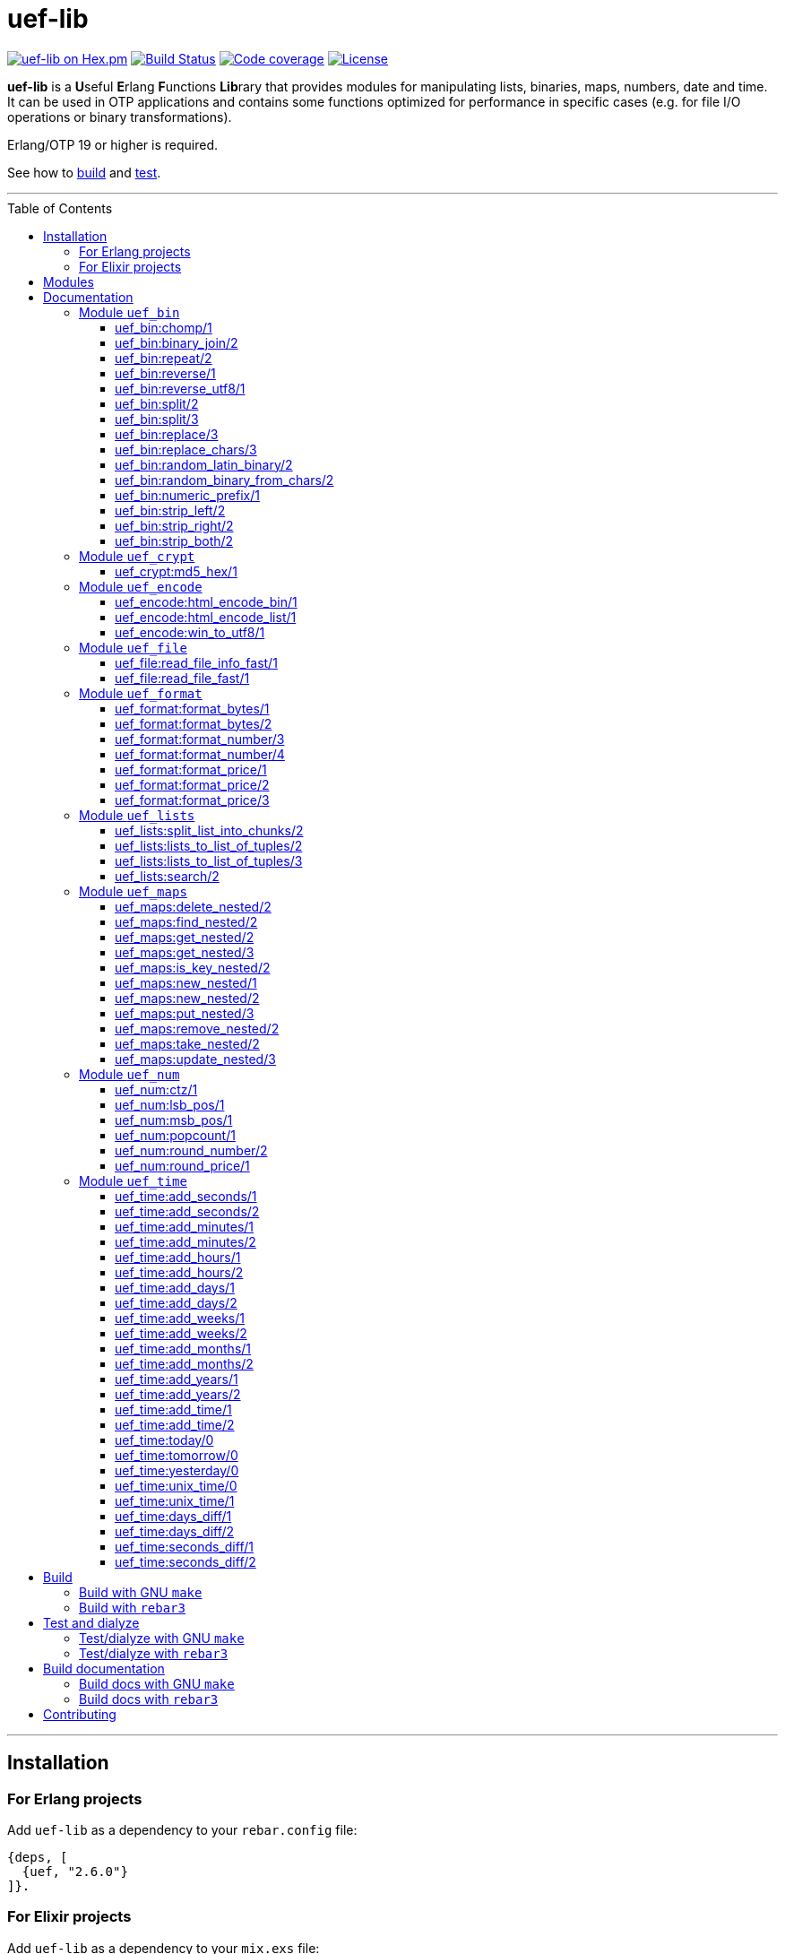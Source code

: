 = uef-lib
:toc: macro
:toclevels: 4

image:https://img.shields.io/hexpm/v/uef.svg?color=yellow["uef-lib on Hex.pm", link="https://hex.pm/packages/uef"]
image:https://github.com/DOBRO/uef-lib/actions/workflows/main.yml/badge.svg?branch=master["Build Status", link="https://github.com/DOBRO/uef-lib/actions/workflows/main.yml?query=branch%3Amaster"]
image:https://codecov.io/gh/DOBRO/uef-lib/branch/master/graph/badge.svg["Code coverage", link="https://app.codecov.io/gh/DOBRO/uef-lib"]
image:https://img.shields.io/badge/license-Apache%202.0-blue.svg["License", link="LICENSE"]


*uef-lib* is a **U**seful **E**rlang **F**unctions **Lib**rary that provides modules for manipulating lists, binaries, maps, numbers, date and time.
It can be used in OTP applications and contains some functions optimized for performance in specific cases (e.g. for file I/O operations or binary transformations).

Erlang/OTP 19 or higher is required.

See how to link:#build[build] and link:#test-and-dialyze[test].

'''

toc::[]

'''

== Installation

=== For Erlang projects

Add `uef-lib` as a dependency to your `rebar.config` file:

[source,erlang]
----
{deps, [
  {uef, "2.6.0"}
]}.
----

=== For Elixir projects

Add `uef-lib` as a dependency to your `mix.exs` file:

[source,elixir]
----
defp deps do
  [
    {:uef, "~> 2.6.0"}
  ]
end
----

== Modules

* *link:#module-uef_bin[uef_bin]* - for binaries.
* *link:#module-uef_crypt[uef_crypt]* - some crypto functions.
* *link:#module-uef_encode[uef_encode]* - working with encodings.
* *link:#module-uef_file[uef_file]* - working with files.
* *link:#module-uef_format[uef_format]* - formatting numbers.
* *link:#module-uef_lists[uef_lists]* - lists transformations.
* *link:#module-uef_maps[uef_maps]* - functions for maps processing.
* *link:#module-uef_num[uef_num]* - helpful functions for numbers.
* *link:#module-uef_time[uef_time]* - datetime functions.

== Documentation

=== Module `uef_bin`

'''

==== uef_bin:chomp/1

[source,erlang]
----
uef_bin:chomp(Binary1 :: binary()) -> Binary2 :: binary().
----

Removes all trailing `\n` and `\r` characters from `Binary1`.

*Examples:*

[source,erlang]
----
> uef_bin:chomp(<<"string\r\n">>).
<<"string">>

> uef_bin:chomp(<<"string\r\n\r\n">>).
<<"string">>

> uef_bin:chomp(<<"string\n\n\n\n">>).
<<"string">>

> uef_bin:chomp(<<"string\r\r\r\r">>).
<<"string">>
----

'''

==== uef_bin:binary_join/2

[source,erlang]
----
uef_bin:binary_join(ListOfBinaries, Separator) -> Binary.
----

Joins a list of binaries with separator into a single binary. Returns binary.

*Example:*

[source,erlang]
----
> uef_bin:binary_join([<<"www">>, <<"example">>, <<"com">>], <<".">>).
<<"www.example.com">>
----

'''

==== uef_bin:repeat/2

[source,erlang]
----
uef_bin:repeat(Binary1, N) -> Binary2.
----

Returns binary `Binary2` consisting of `Binary1` repeated `N` times.

*Examples:*

[source,erlang]
----
> uef_bin:repeat(<<"a">>, 10).
<<"aaaaaaaaaa">>

> uef_bin:repeat(<<"0">>, 3).
<<"000">>

> uef_bin:repeat(<<0>>, 3).
<<0,0,0>>

> uef_bin:repeat(<<1,1>>, 3).
<<1,1,1,1,1,1>>

> uef_bin:repeat(<<"abc">>, 3).
<<"abcabcabc">>
----

'''

==== uef_bin:reverse/1

[source,erlang]
----
uef_bin:reverse(Binary1) -> Binary2.
----

Returns a binary in reverse *byte* order.

**Note:** this function is **not** intended to work with UTF-8 binary strings. To get a binary in reverse *character* order, use link:#uef_binreverse_utf81[uef_bin:reverse_utf8/1] instead.

*Examples:*

[source,erlang]
----
> uef_bin:reverse(<<"ABCDEFGH">>).
<<"HGFEDCBA">>

> uef_bin:reverse(<<1,2,3,4,5>>).
<<5,4,3,2,1>>

> uef_bin:reverse(<<>>).
<<>>
----

'''

==== uef_bin:reverse_utf8/1

[source,erlang]
----
uef_bin:reverse_utf8(UTF8_Binary1) -> UTF8_Binary2.
----

Returns a binary in reverse character order. Intended to work with UTF-8 binary strings.

*Examples:*

[source,erlang]
----
> uef_bin:reverse_utf8(<<"ABCDEFGH">>).
<<"HGFEDCBA">>

> uef_bin:reverse_utf8(<<1,2,3,4,5>>).
<<5,4,3,2,1>>

> uef_bin:reverse_utf8(<<"die Straße"/utf8>>).
<<"eßartS eid"/utf8>>

> uef_bin:reverse_utf8(<<"АБВГДЕЁЖ"/utf8>>) =:= <<"ЖЁЕДГВБА"/utf8>>.
true

> uef_bin:reverse_utf8(<<1, 2, 3, "АБВГДЕЁЖ"/utf8, 4, 5, 6, 7>>) =:= <<7, 6, 5, 4, "ЖЁЕДГВБА"/utf8, 3, 2, 1>>.
true

> uef_bin:reverse_utf8(<<"這條街"/utf8>>) =:= <<"街條這"/utf8>>.
true

> uef_bin:reverse_utf8(<<"こんにちは"/utf8>>) =:= <<"はちにんこ"/utf8>>.
true
----

'''

==== uef_bin:split/2

[source,erlang]
----
uef_bin:split(Binary, Splitter) -> ListOfBinaries.
----

Splits binary `Binary` with splitter `Splitter` into a list of binaries. Works as http://erlang.org/doc/man/binary.html#split-2[binary:split/2] but is more performant in simple cases.

*Examples:*

[source,erlang]
----
> uef_bin:split(<<".www.example.com.">>, <<".">>).
[<<>>,<<"www">>,<<"example">>,<<"com">>,<<>>]

> uef_bin:split(<<"www.example.com">>, <<".">>).
[<<"www">>,<<"example">>,<<"com">>]

> uef_bin:split(<<"www.example.com">>, <<"A">>).
[<<"www.example.com">>]
----

'''

==== uef_bin:split/3

[source,erlang]
----
uef_bin:split(Binary, Splitter, 'trim_all') -> ListOfBinaries.
----

Splits binary `Binary` with splitter `Splitter` into a list of binaries. Works as `uef_bin:split/2` but removes all epmty (`<<>>`) chunks. It can be used in simple cases instead of http://erlang.org/doc/man/binary.html#split-3[binary:split/3] for the reason that it's more performant.

*Example:*

[source,erlang]
----
> uef_bin:split(<<"..www.example.com.">>, <<".">>, trim_all).
[<<"www">>,<<"example">>,<<"com">>]
----

'''

==== uef_bin:replace/3

[source,erlang]
----
uef_bin:replace(Binary1, Chars, OtherChars) -> Binary2.
----

Replaces chars `Chars` with other chars `OtherChars` in binary `Binary1` and returns another binary `Binary2`. Works as http://erlang.org/doc/man/binary.html#replace-3[binary:replace/3] but more permormant and can be used in simple cases.

*Examples:*

[source,erlang]
----
> uef_bin:replace(<<"abcdefgbc">>, <<"bc">>, <<"ZZ">>).
<<"aZZdefgZZ">>

> uef_bin:replace(<<"abcdefgbc">>, <<"d">>, <<"ZZ">>).
<<"abcZZefgbc">>
----

'''

==== uef_bin:replace_chars/3

[source,erlang]
----
uef_bin:replace_chars(Binary1, ListOfCharsToReplace, OtherChars) -> Binary2.
----

Replaces chars inluded in list `ListOfCharsToReplace` with other chars `OtherChars` in binary `Binary1` and returns another binary `Binary2`.

*Examples:*

[source,erlang]
----
uef_bin:replace_chars(<<"..www.example.com.">>, [<<".">>], <<>>).
<<"wwwexamplecom">>

uef_bin:replace_chars(<<"..www.example.com.">>, [<<".">>, <<"w">>], <<>>).
<<"examplecom">>
----

'''

==== uef_bin:random_latin_binary/2

[source,erlang]
----
uef_bin:random_latin_binary(Length, CaseFlag) -> RandomLatinBinary.
----

Returns a random binary of size `Length` consisting of latins `[a-zA-Z]` and digits `[0-9]`. The second argument `CaseFlag` corresponds to a letter case, an atom `'lower'`, `'upper'` or `'any'`.

*Examples:*

[source,erlang]
----
> uef_bin:random_latin_binary(10, lower).
<<"n0ui89sfsb">>

> uef_bin:random_latin_binary(10, upper).
<<"S11Y3DHEJI">>

> uef_bin:random_latin_binary(10, any).
<<"mTa9Lj7KUN">>
----

'''

==== uef_bin:random_binary_from_chars/2

[source,erlang]
----
uef_bin:random_binary_from_chars(Length, Chars) -> RandomCharsBinary.
----

Generates and returns a binary of size `Length` which consists of the given characters `Chars`.

*Example:*

[source,erlang]
----
> uef_bin:random_binary_from_chars(16, <<"ErlangForever">>).
<<"eFveerorreravgng">>
----

'''

==== uef_bin:numeric_prefix/1

[source,erlang]
----
uef_bin:numeric_prefix(Binary) -> DigitsOnlyOrEmptyBinary.
----

Returns new binary `DigitsOnlyBinary` which consists of digits [0-9] wich are at the beginning in the given binary `Binary`. If `Binary` does not begin with digit, this function returns empty binary (`<<>>`).

*Examples:*

[source,erlang]
----
> uef_bin:numeric_prefix(<<"3456sld1knskjd">>).
<<"3456">>

> uef_bin:numeric_prefix(<<"ddd3456sld1knskjd">>).
<<>>
----

'''

==== uef_bin:strip_left/2

[source,erlang]
----
uef_bin:strip_left(Binary1, Chars) -> Binary2.
----

**Types:**
[source,erlang]
----
Binary1 :: binary().
Chars :: binary() | integer().
Binary2 :: binary().
----

Removes leading `Chars` from `Binary1` and returns `Binary2`.

*Examples:*

[source,erlang]
----
> uef_bin:strip_left(<<"www.example.com">>, <<"w">>).
<<".example.com">>

> uef_bin:strip_left(<<"www.example.com">>, <<"ww">>).
<<"w.example.com">>

> uef_bin:strip_left(<<11, 11, 11, 12, 13, 14>>, 11).
<<12,13,14>>

> uef_bin:strip_left(<<"ААААБВГДЕЁЖ"/utf8>>, <<"А"/utf8>>) =:= <<"БВГДЕЁЖ"/utf8>>.
true

> uef_bin:strip_left(<<"這這這這條街"/utf8>>, <<"這"/utf8>>) =:= <<"條街"/utf8>>.
true
----

'''

==== uef_bin:strip_right/2

[source,erlang]
----
uef_bin:strip_right(Binary1, Chars) -> Binary2.
----

**Types:**
[source,erlang]
----
Binary1 :: binary().
Chars :: binary() | integer().
Binary2 :: binary().
----

Removes trailing `Chars` from `Binary1` and returns `Binary2`.

*Examples:*

[source,erlang]
----
> uef_bin:strip_right(<<"example.comwww">>, <<"w">>).
<<"example.com">>

> uef_bin:strip_right(<<"example.comwww">>, <<"ww">>).
<<"example.comw">>

> uef_bin:strip_right(<<1, 2, 3, 4, 5, 5, 5>>, 5).
<<1,2,3,4>>

> uef_bin:strip_right(<<"АБВГДЕЁЖЖЖЖ"/utf8>>, <<"Ж"/utf8>>) =:= <<"АБВГДЕЁ"/utf8>>.
true

> uef_bin:strip_right(<<"這條街街街街"/utf8>>, <<"街"/utf8>>) =:= <<"這條"/utf8>>.
true
----

'''

==== uef_bin:strip_both/2

[source,erlang]
----
uef_bin:strip_both(Binary1, Chars) -> Binary2.
----

**Types:**
[source,erlang]
----
Binary1 :: binary().
Chars :: binary() | integer().
Binary2 :: binary().
----

Removes leading and trailing `Chars` from `Binary1` and returns `Binary2`.

*Examples:*

[source,erlang]
----
> uef_bin:strip_both(<<"www.example.www">>, <<"w">>).
<<".example.">>

> uef_bin:strip_both(<<"com.example.com">>, <<"com">>).
<<".example.">>

> uef_bin:strip_both(<<5,5,5, 1,2,3,4, 5,5,5>>, 5).
<<1,2,3,4>>

> uef_bin:strip_both(<<"ЖЖЖЖАБВГДЕЁЖЖЖЖ"/utf8>>, <<"Ж"/utf8>>) =:= <<"АБВГДЕЁ"/utf8>>.
true

> uef_bin:strip_both(<<"街街街街這條街街街街"/utf8>>, <<"街"/utf8>>) =:= <<"這條"/utf8>>.
true
----

'''

=== Module `uef_crypt`

'''

==== uef_crypt:md5_hex/1

[source,erlang]
----
uef_crypt:md5_hex(IoData) -> Binary.
----

Returns binary `Binary` in hexadecimal form of md5 hash of the argument `IoData`.

*Examples:*

[source,erlang]
----
> uef_crypt:md5_hex("abcd").
<<"e2fc714c4727ee9395f324cd2e7f331f">>

> uef_crypt:md5_hex(<<"привет"/utf8>>).
<<"608333adc72f545078ede3aad71bfe74">>

> uef_crypt:md5_hex(["how", ["is", ["it"]], "going", $?]).
<<"eb89df06495cef83e3ec185aefe81d0e">>
----

'''

=== Module `uef_encode`

'''

==== uef_encode:html_encode_bin/1

[source,erlang]
----
uef_encode:html_encode_bin(Html) -> EncodedBinary.
----

Takes argument `Html`, replaces some unsafe symbols with their appropriate HTML entities and returns binary.

*Examples:*

[source,erlang]
----
> uef_encode:html_encode_bin("<>&©\n™").
<<"&lt;&gt;&amp;&copy;<br/>&trade;">>

> uef_encode:html_encode_bin("♦±Σ").
<<"&#9830;&plusmn;&Sigma;">>
----

'''

==== uef_encode:html_encode_list/1

[source,erlang]
----
uef_encode:html_encode_list(Html) -> EncodedList.
----

Takes argument Html, replaces some unsafe symbols with their appropriate HTML entities and returns list of binaries.

*Examples:*

[source,erlang]
----
> uef_encode:html_encode_list("<>&©\n™").
[<<"&lt;">>,<<"&gt;">>,<<"&amp;">>,<<"&copy;">>,<<"<br/>">>,<<"&trade;">>]

> uef_encode:html_encode_list("♦±Σ").
[<<"&#9830;">>,<<"&plusmn;">>,<<"&Sigma;">>]
----

'''

==== uef_encode:win_to_utf8/1

[source,erlang]
----
uef_encode:win_to_utf8(Binary1251) -> BinaryUtf8.
----

Converts *cp1251* binary to *utf-8* binary.

*Example:*

[source,erlang]
----
file_1251_to_utf8() ->
    File1251 = "1251.txt",
    FileUtf8 = "utf8.txt",
    {ok, Bin1251} = file:read_file(File1251),
    BinUtf8 = uef_encode:win_to_utf8(Bin1251), %converting
    file:write_file(FileUtf8, BinUtf8).
----

'''

=== Module `uef_file`

---

==== uef_file:read_file_info_fast/1

[source,erlang]
----
uef_file:read_file_info_fast(Filename) -> {ok, FileInfo} | {error, Reason}.
----

Retrieves information about **local** file. Returns `{ok, FileInfo}` if successful, otherwise `{error, Reason}`. Works as http://erlang.org/doc/man/file.html#read_file_info-2[file:read_file_info/2] but optimized for **local** files. This is a wrapper of:

`file:read_file_info(Filename, [raw, {time, posix}])`.

'''

==== uef_file:read_file_fast/1

[source,erlang]
----
uef_file:read_file_fast(Filename) -> {ok, BinaryData} | {error, Reason}.
----

Reads contents of **local** file `Filename` and returns `{ok, BinaryData}`, where `BinaryData` is a binary data object that contains the contents of `Filename`, or `{error, Reason}` if an error occurs. This function is optimized for reading contents of **local** files, as no Erlang process is used. It calls http://erlang.org/doc/man/file.html#open-2[file:open/2] with options `[read, raw, binary]`.

'''

=== Module `uef_format`

'''

==== uef_format:format_bytes/1

[source,erlang]
----
uef_format:format_bytes(Bytes) -> FormattedBytes.
----

The same as `uef_format:format_bytes(Bytes, #{})`. See link:#uef_formatformat_bytes2[uef_format:format_bytes/2] docs.

*Examples:*

[source,erlang]
----
> uef_format:format_bytes(1024).
<<"1KB">>

> uef_format:format_bytes(1000).
<<"0KB">>

> uef_format:format_bytes(1048576).
<<"1MB">>

> uef_format:format_bytes(10485760).
<<"10MB">>
----

'''

==== uef_format:format_bytes/2

[source,erlang]
----
uef_format:format_bytes(Bytes, Options) -> FormattedBytes.
----

**Types:**

[source,erlang]
----
Bytes :: integer().

Options :: #{
    units => Units,
    base => Base,
    to_type => ToType,
    sep => Separator
}.

Units :: auto | MultiUnits.
MultiUnits :: 'KB' | 'MB' | 'GB' | 'TB' | 'PB' | 'EB' | 'ZB' | 'YB'.
Base :: 2 | 10.
ToType :: bin | int.
Separator :: binary().

FormattedBytes :: binary() | integer() | {integer(), MultiUnits}.
----

Default `Options`:

[source,erlang]
----
#{ units => auto, base => 2, to_type => bin, sep => <<>> }.
----

Converts bytes `Bytes` to https://en.wikipedia.org/wiki/Megabyte[multiples of bytes]. The datatype of the return value depends on `ToType` and `Units`:

* if `ToType` is `bin`, it returns `binary()`;
* if `ToType` is `int`, it returns `integer()`;
* if `ToType` is `int` and `Units` is `auto`, tuple `{integer(), MultiUnits}` is returned.

The value of `Base` affects the conversion of `Bytes` to multiples:

* `Base = 2` means that `1KB = 1024 bytes`, `1MB = 1048576 bytes`, ...;
* `Base = 10` means that `1KB = 1000 bytes`, `1MB = 1000000 bytes`, ...

If the value of `Units` is `auto`, bytes are converted to the most reasonable multiples of bytes.

`Separator` is a separator between _integer value_ and `Units`. This option affects the result when `ToType` is `bin`.

*Examples:*

[source,erlang]
----
> uef_format:format_bytes(1000000, #{units => auto, base => 2}).
<<"976KB">>

> uef_format:format_bytes(1048576, #{units => auto, base => 2}).
<<"1MB">>

> uef_format:format_bytes(1048576, #{units => 'KB', base => 2}).
<<"1024KB">>

> uef_format:format_bytes(1048576, #{units => 'KB', base => 10}).
<<"1048KB">>

> uef_format:format_bytes(1048576, #{units => auto, base => 2, to_type => int}).
{1,'MB'}

> uef_format:format_bytes(1048576, #{units => 'KB', base => 2, to_type => int}).
1024

> uef_format:format_bytes(1048576, #{units => 'KB', to_type => bin, sep => <<" ">>}).
<<"1024 KB">>

> uef_format:format_bytes(1048576, #{units => 'KB', to_type => bin, sep => <<"|">>}).
<<"1024|KB">>
----

'''

==== uef_format:format_number/3

[source,erlang]
----
uef_format:format_number(Number, Precision, Decimals) -> FormattedNumber.
----

The same as `uef_format:format_number/4` with `#{}` as the forth argument. See link:#uef_formatformat_number4[uef_format:format_number/4] docs.

*Examples:*

[source,erlang]
----
> uef_format:format_number(199.4567, 2, 3).
<<"199.460">>

>uef_format:format_number(199.4567, 1, 3).
<<"199.500">>

> uef_format:format_number(199.4567, 0, 4).
<<"199.0000">>

> uef_format:format_number(199.4567, -1, 2).
<<"200.00">>
----

'''

==== uef_format:format_number/4

[source,erlang]
----
uef_format:format_number(Number, Precision, Decimals, Options) -> FormattedNumber.
----

Formats `Number` by adding thousands separator between each set of 3 digits to the left of the decimal point, substituting `Decimals` for the decimal point, and rounding to the specified `Precision`. Returns a **binary** value.

**Types:**

[source,erlang]
----
Number :: number().
Precision :: integer().
Decimals :: non_neg_integer().
FormattedNumber :: binary().
----

`Options` is a map:

[source,erlang]
----
#{
    thousands_sep => binary() | string(), % Thousands separator
    decimal_point => binary() | string(), % Decimal point
    cur_symbol => binary() | string(), %% Currency symbol
    cur_pos => 'left' | 'right', % Currency position against price (left or right)
    cur_sep => binary() | string() % Separator between currency and price
}
----

**Note:** to get maximum performance use **binary** values for options `thousands_sep`, `decimal_point`, `cur_symbol` and `cur_sep` instead of strings.

*Examples:*

[source,erlang]
----
> uef_format:format_number(1234567890.4567, 2, 2, #{}).
<<"1234567890.46">>

> uef_format:format_number(1234567890.4567, 2, 2, #{thousands_sep => ",", cur_symbol => "$"}).
<<"$1,234,567,890.46">>

> uef_format:format_number(1234567890.4567, 2, 2, #{
    thousands_sep => ",",
    cur_symbol => "USD",
    cur_sep => " ", % whitespace
    cur_pos => right}).
<<"1,234,567,890.46 USD">>

> uef_format:format_number(1234567890.4567, 2, 4, #{
    thousands_sep => ",",
    decimal_point => "==",
    cur_symbol => "USD",
    cur_sep => " ",
    cur_pos => left}).
<<"USD 1,234,567,890==4600">>

> uef_format:format_number(1234567890.4567, 2, 4, #{
    thousands_sep => <<",">>, % binary()
    decimal_point => <<".">>, % binary()
    cur_symbol => <<"USD">>, % binary()
    cur_sep => <<" ">>, % binary()
    cur_pos => left}).
<<"USD 1,234,567,890.4600">>
----

'''

==== uef_format:format_price/1

[source,erlang]
----
uef_format:format_price(Number) -> FormattedPrice.
----

Formats `Number` in price-like style. Returns a binary containing `FormattedPrice` formatted with a precision of `2` and decimal digits of `2`.

The same as `uef_format:format_price/2` with a precision of `2` as the second argument. See link:#uef_formatformat_price2[uef_format:format_price/2] docs.

*Examples:*

[source,erlang]
----
> uef_format:format_price(199).
<<"199.00">>

> uef_format:format_price(199.9876).
<<"199.99">>
----

'''

==== uef_format:format_price/2

[source,erlang]
----
uef_format:format_price(Number, Precision) -> FormattedPrice.
----

Formats `Number` in price-like style. Returns a binary containing `FormattedPrice` formatted with a specified precision as the second argument and decimal digits of `2`.

The same as `uef_format:format_price/3` with `#{}` as the third argument. See link:#uef_formatformat_price3[uef_format:format_price/3] docs.

*Example:*

[source,erlang]
----
> uef_format:format_price(1999.9876, 4).
<<"1999.99">>
----

'''

==== uef_format:format_price/3

[source,erlang]
----
uef_format:format_price(Number, Precision, CurrencySymbol_OR_Options) -> FormattedPrice.
----

Formats `Number` in price-like style. Returns a binary containing `FormattedPrice` formatted with a specified precision as the second argument, decimal digits of `2`, and with currency symbol (or options) as the third argument.

If `CurrencySymbol_OR_Options` is a `map` the functions works as link:#uef_formatformat_number4[uef_format:format_number/4] with decimal digits of `2` as the third argument and with options as the forth one.

If `CurrencySymbol_OR_Options` is a `binary` or a `string`, the corresponding currency symbol is added to the left.

*Examples:*

[source,erlang]
----
> uef_format:format_price(1000.8767, 4, #{}).
<<"1000.88">>


> uef_format:format_price(1000.8767, 4, #{
    thousands_sep => ",",
    cur_symbol => "USD",
    cur_sep => " ",
    cur_pos => right}).
<<"1,000.88 USD">>


> uef_format:format_price(1000.8767, 4, #{
    thousands_sep => ",",
    cur_symbol => <<"руб."/utf8>>,
    cur_sep => " ",
    cur_pos => right}).
<<49,44,48,48,48,46,56,56,32,209,128,209,131,208,177,46>> % <<"1,000.88 руб."/utf8>>.


> uef_format:format_price(1000.8767, 4, "$").
<<"$1000.88">>


> uef_format:format_price(99.999, 2, "$").
<<"$100.00">>


> uef_format:format_price(99.99, 2, "$").
<<"$99.99">>


> uef_format:format_price(99.99, 2, <<"€"/utf8>>).
<<226,130,172,57,57,46,57,57>> % <<"€99.99"/utf8>>

----

'''

=== Module `uef_lists`

'''

==== uef_lists:split_list_into_chunks/2

[source,erlang]
----
uef_lists:split_list_into_chunks(List, MaxLen) -> [List1, List2, ..., ListN].
----

Splits `List` into list of lists `[List1, List2, ..., ListN]` where `List1, List2, ..., ListN` are lists with maximum `MaxLen` elements.

*Examples:*

[source,erlang]
----
> uef_lists:split_list_into_chunks([1,2,3,4,5,6,7,8], 1).
[[1],[2],[3],[4],[5],[6],[7],[8]]

> uef_lists:split_list_into_chunks([1,2,3,4,5,6,7,8], 2).
[[1,2],[3,4],[5,6],[7,8]]

> uef_lists:split_list_into_chunks([1,2,3,4,5,6,7,8], 3).
[[1,2,3],[4,5,6],[7,8]]

> uef_lists:split_list_into_chunks([1,2,3,4,5,6,7,8], 4).
[[1,2,3,4],[5,6,7,8]]

> uef_lists:split_list_into_chunks([1,2,3,4,5,6,7,8], 8).
[[1,2,3,4,5,6,7,8]]

> uef_lists:split_list_into_chunks([1,2,3,4,5,6,7,8], 9).
[[1,2,3,4,5,6,7,8]]

> uef_lists:split_list_into_chunks([1,2,3,4,5,6,7,8], 99).
[[1,2,3,4,5,6,7,8]]
----

'''

==== uef_lists:lists_to_list_of_tuples/2

[source,erlang]
----
uef_lists:lists_to_list_of_tuples(List1, List2) -> List3.
----

Transforms two lists into one list of two-tuples, where the first element of each tuple is taken from the first list and the second element is taken from the second list one by one.

*Examples:*

[source,erlang]
----
> uef_lists:lists_to_list_of_tuples([a,b,c], [1,2]).
[{a,1},{a,2},{b,1},{b,2},{c,1},{c,2}]

> uef_lists:lists_to_list_of_tuples([a,b,c], [1,2,3]).
[{a,1},{a,2},{a,3},{b,1},{b,2},{b,3},{c,1},{c,2},{c,3}]
----

'''

==== uef_lists:lists_to_list_of_tuples/3

[source,erlang]
----
uef_lists:lists_to_list_of_tuples(List1, List2, List3) -> List4.
----

Transforms three lists into one list of three-tuples, where the first element of each tuple is taken from the first list, the second element is taken from the second list one by one, and the third element is taken from the third list one by one.

*Examples:*

[source,erlang]
----
> uef_lists:lists_to_list_of_tuples([a1,b1], [a2,b2], [a3,b3]).
[{a1,a2,a3},
 {a1,a2,b3},
 {a1,b2,a3},
 {a1,b2,b3},
 {b1,a2,a3},
 {b1,a2,b3},
 {b1,b2,a3},
 {b1,b2,b3}]

> uef_lists:lists_to_list_of_tuples([a1,b1], [a2,b2,c2], [a3,b3]).
[{a1,a2,a3},
 {a1,a2,b3},
 {a1,b2,a3},
 {a1,b2,b3},
 {a1,c2,a3},
 {a1,c2,b3},
 {b1,a2,a3},
 {b1,a2,b3},
 {b1,b2,a3},
 {b1,b2,b3},
 {b1,c2,a3},
 {b1,c2,b3}]
----

'''

==== uef_lists:search/2

[source,erlang]
----
uef_lists:search(Pred, List) -> {value, Value} | false.
----

If there is a `Value` in `List` such that `Pred(Value)` returns `true`, returns `{value, Value}` for the first such `Value`, otherwise returns `false`.

**Note:** Since OTP **21.0** use BIF `lists:search/2` instead.

'''

=== Module `uef_maps`

'''

==== uef_maps:delete_nested/2

[source,erlang]
----
uef_maps:delete_nested(Keys, Map1) -> {ok, Map2} | {error, {badkey, SomeKey}} | {error, empty_keys}.
----

Say, `Keys` is a list of elements `Key1, Key2, ..., KeyN` and `Map1` has internal structure `#{Key1 => #{Key2 => #{... => #{KeyN => ValueN}}}}`. The function removes key `KeyN`, if it exists, and its associated value from the corresponding internal map and updates the entire structure of map `Map1` getting new map `Map2`. There are three possible return values:

* tuple `{ok, Map2}` if `KeyN` was removed;

* tuple `{error, {badkey, SomeKey}}` if `SomeKey` does not exist in the structure of map `Map1`, where `SomeKey` is one of the elements of list `Keys`;

* tuple `{error, empty_keys}` if `Keys` is empty list.

The call fails with a `{badmap,Map1}` exception if `Map1` is not a map, or with a `{badlist,Keys}` exception if `Keys` is not a list.

See also: link:#uef_mapsremove_nested2[uef_maps:remove_nested/2], link:#uef_mapstake_nested2[uef_maps:take_nested/2].

*Examples:*

[source,erlang]
----
> Map1 = #{1 => #{2 => #{3 => val3, 33 => val33}}}.
#{1 => #{2 => #{3 => val3,33 => val33}}}

> uef_maps:delete_nested([], Map1).
{error,empty_keys}

> uef_maps:delete_nested([1], Map1).
{ok,#{}}

> uef_maps:delete_nested([1,2], Map1).
{ok,#{1 => #{}}}

> uef_maps:delete_nested([1,2,3], Map1).
{ok,#{1 => #{2 => #{33 => val33}}}}

> uef_maps:delete_nested([-1], Map1).
{error,{badkey,-1}}

> uef_maps:delete_nested([1,-2], Map1).
{error,{badkey,-2}}

> uef_maps:delete_nested([1,2,-3], Map1).
{error,{badkey,-3}}

> uef_maps:delete_nested([1,2,3,4], Map1).
{error,{badkey,4}}

> uef_maps:delete_nested([1,2,3,4,5], Map1).
{error,{badkey,4}} % 4, not 5!
----

'''

==== uef_maps:find_nested/2

[source,erlang]
----
uef_maps:find_nested(Keys, Map) -> {ok, Value} | error.
----

Traverses nested map `Map` (*map of maps*) deep through the keys that are elements of list `Keys`. Returns tuple `{ok, Value}`, where `Value` is the value associated with the last element of list `Keys`, or `error` if no value is found.

The call fails with a `{badmap,Map}` exception if `Map` is not a map, or with a `{badlist,Keys}` exception if `Keys` is not a list.

*Examples:*

[source,erlang]
----
> Value = abc, M3 = #{key4 => Value}, M2 = #{key3 => M3}, M1 = #{key2 => M2}, M0 = #{key1 => M1}.
#{key1 => #{key2 => #{key3 => #{key4 => abc}}}} % M0

> uef_maps:find_nested([key1], M0).
{ok,#{key2 => #{key3 => #{key4 => abc}}}} % {ok, M1}

> uef_maps:find_nested([key1,key2], M0).
{ok,#{key3 => #{key4 => abc}}} % {ok, M2}

> uef_maps:find_nested([key1,key2,key3], M0).
{ok,#{key4 => abc}} % {ok, M3}

> uef_maps:find_nested([key1,key2,key3,key4], M0).
{ok,abc} % {ok, Value}

> uef_maps:find_nested([-1], M0).
error

> uef_maps:find_nested([key1,key2,-3,key4], M0).
error

> uef_maps:find_nested([key1,key2,key3,-4], M0).
error

> uef_maps:find_nested([key1,key2,key3,key4,key5], M0).
** exception error: {badmap,abc}
----

'''

==== uef_maps:get_nested/2

[source,erlang]
----
uef_maps:get_nested(Keys, Map) -> Value.
----

Traverses nested map `Map` (*map of maps*) deep through the keys that are elements of list `Keys`. Returns value `Value` associated with the last element of list `Keys`.

The call fails with a `{badmap,Map}` exception if `Map` is not a map, or with a `{badkeys,Keys}` exception if no value is found, or with a `{badlist,Keys}` exception if `Keys` is not a list.

*Examples:*

[source,erlang]
----
> Value = abc, M3 = #{key4 => Value}, M2 = #{key3 => M3}, M1 = #{key2 => M2}, M0 = #{key1 => M1}.
#{key1 => #{key2 => #{key3 => #{key4 => abc}}}} % M0

> uef_maps:get_nested([key1], M0).
#{key2 => #{key3 => #{key4 => abc}}} % M1

> uef_maps:get_nested([key1,key2], M0).
#{key3 => #{key4 => abc}} % M2

> uef_maps:get_nested([key1,key2,key3], M0).
#{key4 => abc} % M3

> uef_maps:get_nested([key1,key2,key3,key4], M0).
abc % Value

----

'''

==== uef_maps:get_nested/3

[source,erlang]
----
uef_maps:get_nested(Keys, Map, Default) -> Value | Default.
----

Traverses nested map `Map` (*map of maps*) deep through the keys that are elements of list `Keys`. Returns value `Value` associated with the last element of list `Keys`. If no value is found, `Default` is returned.

The call fails with a `{badmap,Map}` exception if `Map` is not a map, or with a `{badlist,Keys}` exception if `Keys` is not a list. It **does not** fail if any internal value associated with any element of list `Keys` is not a map.

*Examples:*

[source,erlang]
----
> Value = abc, Default = default, M3 = #{key4 => Value}, M2 = #{key3 => M3}, M1 = #{key2 => M2}, M0 = #{key1 => M1}.
#{key1 => #{key2 => #{key3 => #{key4 => abc}}}} % M0.

> uef_maps:get_nested([key1,key2,key3,key4], M0, Default).
abc % Value

> uef_maps:get_nested([key1,key2,key3,-4], M0, Default).
default % Default

> uef_maps:get_nested([key1,key2,-3,key4], M0, Default).
default % Default

> uef_maps:get_nested([key1,key2,key3,key4,key5], M0, Default).
default % Default anyway. Doesn't fail
----

'''

==== uef_maps:is_key_nested/2

[source,erlang]
----
uef_maps:is_key_nested(Keys, Map) -> true | false.
----

Returns `true` if map `Map` contains submaps as values associated with their own key corresponding to the element of list `Keys`, and returns `false` otherwise.

The call fails with a `{badmap,Map}` exception if `Map` is not a map, or with a `{badlist,Keys}` exception if `Keys` is not a list.

*Examples:*

[source,erlang]
----
> M3 = #{key4 => value}, M2 = #{key3 => M3}, M1 = #{key2 => M2}, M0 = #{key1 => M1}.
#{key1 => #{key2 => #{key3 => #{key4 => value}}}} % M0

> uef_maps:is_key_nested([key1,key2,key3,key4], M0).
true

> uef_maps:is_key_nested([key1,key2,key3], M0).
true

> uef_maps:is_key_nested([key1,key2], M0).
true

> uef_maps:is_key_nested([key1], M0).
true

> uef_maps:is_key_nested([], M0).
false

> uef_maps:is_key_nested([key1,key2,key3,key4,key5], M0).
false

> uef_maps:is_key_nested([-1,key2,key3,key4], M0).
false

> uef_maps:is_key_nested([key1,-2,key3,key4], M0).
false
----

'''

==== uef_maps:new_nested/1

[source,erlang]
----
uef_maps:new_nested(Keys) -> Map.
----

Same as `uef_maps:new_nested(Keys, #{})`. See docs of link:#uef_mapsnew_nested2[uef_maps:new_nested/2].

'''

==== uef_maps:new_nested/2

[source,erlang]
----
uef_maps:new_nested(Keys, Value) -> Map.
----

Returns new nested map `Map` with the deepest map `#{LastKey => Value}`, where `LastKey` is the last element of list `Keys`.

The call fails with a `{badlist,Keys}` exception if `Keys` is not a list.

*Examples:*

[source,erlang]
----
> uef_maps:new_nested([], value).
#{}

> uef_maps:new_nested([key], value).
#{key => value}

> uef_maps:new_nested([key1, key2], value).
#{key1 => #{key2 => value}}

> uef_maps:new_nested([key1, key2, key3], value).
#{key1 => #{key2 => #{key3 => value}}}
----

'''

==== uef_maps:put_nested/3

[source,erlang]
----
uef_maps:put_nested(Keys, Value, Map1) -> Map2.
----

Say, `Keys` is a list of elements `Key1, Key2, ..., KeyN` and `Map1` has internal structure `#{Key1 => #{Key2 => #{... => #{KeyN => ValueN}}}}`. The function associates `KeyN` with value `Value` and updates the entire structure of map `Map1` returning new map `Map2`. If some keys from list `Keys` are not in the structure of map `Map1`, they will be inserted into the structure of map `Map2` in the same order.

The call fails with a `{badmap,Map1}` exception if `Map1` is not a map, or with a `{badlist,Keys}` exception if `Keys` is not a list.

See also: link:#uef_mapsupdate_nested3[uef_maps:update_nested/3].

*Examples:*

[source,erlang]
----
> Map1 = #{1 => #{2 => #{3 => val3}}}.
#{1 => #{2 => #{3 => val3}}} % Map1

> uef_maps:put_nested([], new_value, Map1).
#{1 => #{2 => #{3 => val3}}} % Map1 (empty list of keys)

> uef_maps:put_nested([1], new_value, Map1).
#{1 => new_value}

> uef_maps:put_nested([1,2], new_value, Map1).
#{1 => #{2 => new_value}}

> uef_maps:put_nested([1,2,3], new_value, Map1).
#{1 => #{2 => #{3 => new_value}}}

> uef_maps:put_nested([1,2,-3], new_value, Map1).
#{1 => #{2 => #{-3 => new_value,3 => val3}}}

> uef_maps:put_nested([1,2,3,4], new_value, Map1).
#{1 => #{2 => #{3 => #{4 => new_value}}}}

> uef_maps:put_nested([-1], new_value, Map1).
#{-1 => new_value,1 => #{2 => #{3 => val3}}}

> uef_maps:put_nested([1,-2], new_value, Map1).
#{1 => #{-2 => new_value,2 => #{3 => val3}}}

> uef_maps:put_nested([1,2,-3], new_value, Map1).
#{1 => #{2 => #{-3 => new_value,3 => val3}}}

> uef_maps:put_nested([1,2,3,-4], new_value, Map1).
#{1 => #{2 => #{3 => #{-4 => new_value}}}}
----

'''

==== uef_maps:remove_nested/2

[source,erlang]
----
uef_maps:remove_nested(Keys, Map1) -> Map2.
----

Say, `Keys` is a list of elements `Key1, Key2, ..., KeyN` and `Map1` has internal structure `#{Key1 => #{Key2 => #{... => #{KeyN => ValueN}}}}`. The function removes key `KeyN`, if it exists, and its associated value from the corresponding internal map and updates the entire structure of map `Map1` returning new map `Map2`. If some keys from list `Keys` are not in the structure of map `Map1` the function returns a map without changes.

The call fails with a `{badmap,Map1}` exception if `Map1` is not a map, or with a `{badlist,Keys}` exception if `Keys` is not a list.

See also: link:#uef_mapsdelete_nested2[uef_maps:delete_nested/2], link:#uef_mapstake_nested2[uef_maps:take_nested/2].

*Examples:*

[source,erlang]
----
> Map1 = #{1 => #{2 => #{3 => val3, 33 => val33}}}.
#{1 => #{2 => #{3 => val3,33 => val33}}}

> uef_maps:remove_nested([], Map1).
#{1 => #{2 => #{3 => val3,33 => val33}}}  % Map1 (empty list of keys)

> uef_maps:remove_nested([1], Map1).
#{}

> uef_maps:remove_nested([1,2], Map1).
#{1 => #{}}

> uef_maps:remove_nested([1,2,3], Map1).
#{1 => #{2 => #{33 => val33}}}

> uef_maps:remove_nested([-1], Map1).
#{1 => #{2 => #{3 => val3,33 => val33}}}  % Map1

> uef_maps:remove_nested([1,-2], Map1).
#{1 => #{2 => #{3 => val3,33 => val33}}}  % Map1

> uef_maps:remove_nested([1,2,-3], Map1).
#{1 => #{2 => #{3 => val3,33 => val33}}}  % Map1

> uef_maps:remove_nested([1,2,3,4], Map1).
#{1 => #{2 => #{3 => val3,33 => val33}}}  % Map1

> uef_maps:remove_nested([1,2,3,4,5], Map1).
#{1 => #{2 => #{3 => val3,33 => val33}}}  % Map1
----

'''

==== uef_maps:take_nested/2

[source,erlang]
----
uef_maps:take_nested(Keys, Map1) -> {Value, Map2} | error.
----

Say, `Keys` is a list of elements `Key1, Key2, ..., KeyN` and `Map1` has internal structure `#{Key1 => #{Key2 => #{... => #{KeyN => Value}}}}`. The function removes key `KeyN`, if it exists, and its associated value `Value` from the corresponding internal map and updates the entire structure of map `Map1` returning tuple `{Value, Map2}`. If some keys from list `Keys` are not in the structure of map `Map1` the function returns `error`.

The call fails with a `{badmap,Map1}` exception if `Map1` is not a map, or with a `{badlist,Keys}` exception if `Keys` is not a list.

See also: link:#uef_mapsdelete_nested2[uef_maps:delete_nested/2], link:#uef_mapsremove_nested2[uef_maps:remove_nested/2].

*Examples:*

[source,erlang]
----
> Map1 = #{1 => #{2 => #{3 => val3, 33 => val33}}}.
#{1 => #{2 => #{3 => val3,33 => val33}}}

> uef_maps:take_nested([], Map1).
error

> uef_maps:take_nested([1], Map1).
{#{2 => #{3 => val3,33 => val33}},#{}}

> uef_maps:take_nested([1,2], Map1).
{#{3 => val3,33 => val33},#{1 => #{}}}

> uef_maps:take_nested([1,2,3], Map1).
{val3,#{1 => #{2 => #{33 => val33}}}}

> uef_maps:take_nested([-1], Map1).
error

> uef_maps:take_nested([1,-2], Map1).
error

> uef_maps:take_nested([1,2,-3], Map1).
error

> uef_maps:take_nested([1,2,3,4], Map1).
error

> uef_maps:take_nested([1,2,3,4,5], Map1).
error
----

'''

==== uef_maps:update_nested/3

[source,erlang]
----
uef_maps:update_nested(Keys, Value, Map1) -> Map2.
----

Works similar to link:#uef_mapsput_nested3[uef_maps:put_nested/3] with the difference that it fails with a `{badkey,SomeKey}` exception if `SomeKey` does not exist in the structure of map `Map1`, where `SomeKey` is one of the elements of list `Keys`.

The call also fails with a `{badmap,Map1}` exception if `Map1` is not a map, or with a `{badlist,Keys}` exception if `Keys` is not a list.

*Examples:*

[source,erlang]
----
> Map1 = #{1 => #{2 => #{3 => val3}}}.
#{1 => #{2 => #{3 => val3}}} % Map1

> uef_maps:update_nested([], new_value, Map1).
#{1 => #{2 => #{3 => val3}}} % Map1 (empty list of keys)

> uef_maps:update_nested([1], new_value, Map1).
#{1 => new_value}

> uef_maps:update_nested([1,2], new_value, Map1).
#{1 => #{2 => new_value}}

> uef_maps:update_nested([1,2,3], new_value, Map1).
#{1 => #{2 => #{3 => new_value}}}

> uef_maps:update_nested([1,2,3,4], new_value, Map1).
** exception error: {badkey,4}

> uef_maps:update_nested([1,2,3,4,5], new_value, Map1).
** exception error: {badkey,4} % 4, not 5! because 4 is before

> uef_maps:update_nested([-1], new_value, Map1).
** exception error: {badkey,-1}

> uef_maps:update_nested([1,-2], new_value, Map1).
** exception error: {badkey,-2}

> uef_maps:update_nested([1,2,-3], new_value, Map1).
** exception error: {badkey,-3}

> uef_maps:update_nested([1,2,3,-4], new_value, Map1).
** exception error: {badkey,-4}
----

'''

=== Module `uef_num`

'''

==== uef_num:ctz/1

[source,erlang]
----
uef_num:ctz(Integer) -> TrailingZeros.
----

Counts https://en.wikipedia.org/wiki/Find_first_set[trailing zeros] in the binary representation of a positive integer. Returns the number of zero bits following the least significant one bit.

The call fails with a `{badarg,Integer}` exception if `Integer` is not a positive integer.

*Examples:*

[source,erlang]
----
> uef_num:ctz(2#10001000).
3

> uef_num:ctz(7).
0

> uef_num:ctz(2#00101010).
1

> uef_num:ctz(2#1000000000000000000000000000000000000000000000000000000000000000).
63

> uef_num:ctz(2#1111111111111111111111111111111111111111111111111111111111111111).
0

> uef_num:ctz(16#FFFFFFFFFFFFFFFF).
0
----

'''

==== uef_num:lsb_pos/1

[source,erlang]
----
uef_num:lsb_pos(Integer) -> Position.
----

Returns the position of the https://en.wikipedia.org/wiki/Bit_numbering[least significant bit] (**LSB**) in the binary representation of a positive integer.

The call fails with a `{badarg,Integer}` exception if `Integer` is not a positive integer.

*Examples:*

[source,erlang]
----
> uef_num:lsb_pos(2#10001000).
4

> uef_num:lsb_pos(7).
1

> uef_num:lsb_pos(2#00101010).
2

> uef_num:lsb_pos(2#1000000000000000000000000000000000000000000000000000000000000000).
64

> uef_num:lsb_pos(2#1111111111111111111111111111111111111111111111111111111111111111).
1

> uef_num:lsb_pos(16#FFFFFFFFFFFFFFFF).
1
----

'''

==== uef_num:msb_pos/1

[source,erlang]
----
uef_num:msb_pos(Integer) -> Position.
----

Returns the position of the https://en.wikipedia.org/wiki/Bit_numbering[most significant bit] (**MSB**) in the binary representation of a positive integer.

The call fails with a `{badarg,Integer}` exception if `Integer` is not a positive integer.

*Examples:*

[source,erlang]
----
> uef_num:msb_pos(2#111).
3

> uef_num:msb_pos(7).
3

> uef_num:msb_pos(2#0010101).
5

> uef_num:msb_pos(2#1000000000000000000000000000000000000000000000000000000000000000).
64

> uef_num:msb_pos(2#1111111111111111111111111111111111111111111111111111111111111111).
64

> uef_num:msb_pos(16#FFFFFFFFFFFFFFFF).
64
----

'''

==== uef_num:popcount/1

[source,erlang]
----
uef_num:popcount(Integer) -> OneBits.
----

Returns the number of 1's (ones or one-bits) in the https://en.wikipedia.org/wiki/Binary_number#Representation[binary representation] of a non-negative integer.
Also known as population count, pop count, popcount, sideways sum, bit summation,
or https://en.wikipedia.org/wiki/Hamming_weight[Hamming weight].

The call fails with a `{badarg,Integer}` exception if `Integer` is not a non-negative integer.

*Examples:*

[source,erlang]
----
> uef_num:popcount(7).
3

> uef_num:popcount(0).
0

> uef_num:popcount(2#1010101).
4

> uef_num:popcount(2#1000000000000000000000000000000000000000000000000000000000000000).
1

> uef_num:popcount(2#1111111111111111111111111111111111111111111111111111111111111111).
64

> uef_num:popcount(16#FFFFFFFFFFFFFFFF).
64
----

'''

==== uef_num:round_number/2

[source,erlang]
----
uef_num:round_number(Number, Precision) -> Float.
----

Rounds the number to the specified precision.

*Examples:*

[source,erlang]
----
> uef_num:round_number(10, 2).
10.0

> uef_num:round_number(123.786, 2).
123.79
----

'''

==== uef_num:round_price/1

[source,erlang]
----
uef_num:round_price(Number) -> Float.
----

Rounds the number to the precision of **2**. The same as `uef_num:round_number(Number, 2)`.

'''

=== Module `uef_time`

'''

==== uef_time:add_seconds/1

[source,erlang]
----
uef_time:add_seconds(Seconds) -> NewDateTime.
----

Same as `uef_time:add_seconds(erlang:localtime(), Seconds)`. See docs of link:#uef_timeadd_seconds2[uef_time:add_seconds/2].

**Types:**

[source,erlang]
----
Seconds :: integer().
NewDateTime :: calendar:datetime().
----

'''

==== uef_time:add_seconds/2

[source,erlang]
----
uef_time:add_seconds(DateOrDatetime, Seconds) -> NewDateTime.
----

Adds the number of seconds `Seconds` to `DateOrDatetime` and returns a new datetime value.

**Types:**

[source,erlang]
----
DateOrDatetime :: calendar:date() | calendar:datetime().
Seconds :: integer().
NewDateTime :: calendar:datetime().
----

*Examples:*

[source,erlang]
----
> uef_time:add_seconds({2019, 1, 1}, 10).
{{2019,1,1},{0,0,10}}

> uef_time:add_seconds({2019, 1, 1}, -10).
{{2018,12,31},{23,59,50}}

> uef_time:add_seconds({{2019, 1, 1}, {23, 59, 0}}, 10).
{{2019,1,1},{23,59,10}}

> uef_time:add_seconds({{2019, 1, 1}, {23, 59, 0}}, -10).
{{2019,1,1},{23,58,50}}
----

'''

==== uef_time:add_minutes/1

[source,erlang]
----
uef_time:add_minutes(Minutes) -> NewDateTime.
----

Same as `uef_time:add_seconds(Minutes * 60)`. See docs of link:#uef_timeadd_seconds1[uef_time:add_seconds/1].

**Types:**

[source,erlang]
----
Minutes :: integer().
NewDateTime :: calendar:datetime().
----

'''

==== uef_time:add_minutes/2

[source,erlang]
----
uef_time:add_minutes(DateOrDatetime, Minutes) -> NewDateTime.
----

Adds the number of minutes `Minutes` to `DateOrDatetime` and returns a new datetime value.

**Types:**

[source,erlang]
----
DateOrDatetime :: calendar:date() | calendar:datetime().
Minutes :: integer().
NewDateTime :: calendar:datetime().
----

*Examples:*

[source,erlang]
----
> uef_time:add_minutes({2019, 1, 1}, 10).
{{2019,1,1},{0,10,0}}

> uef_time:add_minutes({2019, 1, 1}, -10).
{{2018,12,31},{23,50,0}}

> uef_time:add_minutes({{2019, 1, 1}, {23, 59, 0}}, 10).
{{2019,1,2},{0,9,0}}

> uef_time:add_minutes({{2019, 1, 1}, {0, 1, 0}}, -10).
{{2018,12,31},{23,51,0}}
----

'''

==== uef_time:add_hours/1

[source,erlang]
----
uef_time:add_hours(Hours) -> NewDateTime.
----

Same as `uef_time:add_seconds(Hours * 3600)`. See docs of link:#uef_timeadd_seconds1[uef_time:add_seconds/1].

**Types:**

[source,erlang]
----
Hours :: integer().
NewDateTime :: calendar:datetime().
----

'''

==== uef_time:add_hours/2

[source,erlang]
----
uef_time:add_hours(DateOrDatetime, Hours) -> NewDateTime.
----

Adds the number of hours `Hours` to `DateOrDatetime` and returns a new datetime value.

**Types:**

[source,erlang]
----
DateOrDatetime :: calendar:date() | calendar:datetime().
Hours :: integer().
NewDateTime :: calendar:datetime().
----

*Examples:*

[source,erlang]
----
> uef_time:add_hours({2019, 1, 1}, 10).
{{2019,1,1},{10,0,0}}

> uef_time:add_hours({2019, 1, 1}, -10).
{{2018,12,31},{14,0,0}}

> uef_time:add_hours({{2019, 1, 1}, {23, 59, 0}}, 10).
{{2019,1,2},{9,59,0}}

> uef_time:add_hours({{2019, 1, 1}, {0, 1, 0}}, -10).
{{2018,12,31},{14,1,0}}
----

'''

==== uef_time:add_days/1

[source,erlang]
----
uef_time:add_days(Days) -> NewDateTime.
----

Same as `uef_time:add_seconds(Days * 86400)`. See docs of link:#uef_timeadd_seconds1[uef_time:add_seconds/1].

**Types:**

[source,erlang]
----
Days :: integer().
NewDateTime :: calendar:datetime().
----

'''

==== uef_time:add_days/2

[source,erlang]
----
uef_time:add_days(DateOrDatetime, Days) -> NewDateOrDateTime.
----

Adds the number of days `Days` to `DateOrDatetime` and returns a new *date or datetime* value. The type of `NewDateOrDateTime` is the same as the type of `DateOrDatetime`.

**Types:**

[source,erlang]
----
DateOrDatetime :: calendar:date() | calendar:datetime().
Days :: integer().
NewDateOrDateTime :: calendar:date() | calendar:datetime().
----

*Examples:*

[source,erlang]
----
> uef_time:add_days({2019, 1, 1}, 10).
{2019,1,11}

> uef_time:add_days({2019, 1, 1}, -10).
{2018,12,22}

> uef_time:add_days({{2019, 1, 1}, {23, 59, 0}}, 10).
{{2019,1,11},{23,59,0}}

> uef_time:add_days({{2019, 1, 1}, {0, 1, 0}}, -10).
{{2018,12,22},{0,1,0}}
----

'''

==== uef_time:add_weeks/1

[source,erlang]
----
uef_time:add_weeks(Weeks) -> NewDateTime.
----

Same as `uef_time:add_seconds(Weeks * 604800)`. See docs of link:#uef_timeadd_seconds1[uef_time:add_seconds/1].

**Types:**

[source,erlang]
----
Weeks :: integer().
NewDateTime :: calendar:datetime().
----

'''

==== uef_time:add_weeks/2

[source,erlang]
----
uef_time:add_weeks(DateOrDatetime, Weeks) -> NewDateOrDateTime.
----

Adds the number of weeks `Weeks` to `DateOrDatetime` and returns a new *date or datetime* value. The type of `NewDateOrDateTime` is the same as the type of `DateOrDatetime`.

**Types:**

[source,erlang]
----
DateOrDatetime :: calendar:date() | calendar:datetime().
Weeks :: integer().
NewDateOrDateTime :: calendar:date() | calendar:datetime().
----

*Examples:*

[source,erlang]
----
> uef_time:add_weeks({2019, 1, 1}, 4).
{2019,1,29}

> uef_time:add_weeks({2019, 1, 1}, -4).
{2018,12,4}

> uef_time:add_weeks({{2019, 1, 1}, {23, 59, 0}}, 4).
{{2019,1,29},{23,59,0}}

> uef_time:add_weeks({{2019, 1, 1}, {0, 1, 0}}, -4).
{{2018,12,4},{0,1,0}}
----

'''

==== uef_time:add_months/1

[source,erlang]
----
uef_time:add_months(Months) -> NewDateTime.
----

Same as `uef_time:add_months(erlang:localtime(), Months)`. See docs of link:#uef_timeadd_months2[uef_time:add_months/2].

**Types:**

[source,erlang]
----
Months :: integer().
NewDateTime :: calendar:datetime().
----

'''

==== uef_time:add_months/2

[source,erlang]
----
uef_time:add_months(DateOrDatetime, Months) -> NewDateOrDateTime.
----

Adds the number of months `Months` to `DateOrDatetime` and returns a new *date or datetime* value. The type of `NewDateOrDateTime` is the same as the type of `DateOrDatetime`.

**Types:**

[source,erlang]
----
DateOrDatetime :: calendar:date() | calendar:datetime().
Months :: integer().
NewDateOrDateTime :: calendar:date() | calendar:datetime().
----

*Examples:*

[source,erlang]
----
> uef_time:add_months({2019, 1, 31}, 1).
{2019,2,28}

> uef_time:add_months({2016, 1, 31}, 1).
{2016,2,29}

> uef_time:add_months({2019, 1, 31}, -1).
{2018,12,31}

> uef_time:add_months({{2019, 1, 1}, {23, 59, 0}}, 1).
{{2019,2,1},{23,59,0}}

> uef_time:add_months({{2019, 1, 1}, {0, 1, 0}}, -1).
{{2018,12,1},{0,1,0}}
----

'''

==== uef_time:add_years/1

[source,erlang]
----
uef_time:add_years(Years) -> NewDateTime.
----

Same as `uef_time:add_years(erlang:localtime(), Years)`. See docs of link:#uef_timeadd_years2[uef_time:add_years/2].

**Types:**

[source,erlang]
----
Years :: integer().
NewDateTime :: calendar:datetime().
----

'''

==== uef_time:add_years/2

[source,erlang]
----
uef_time:add_years(DateOrDatetime, Years) -> NewDateOrDateTime.
----

Adds the number of years `Years` to `DateOrDatetime` and returns a new *date or datetime* value. The type of `NewDateOrDateTime` is the same as the type of `DateOrDatetime`.

**Types:**

[source,erlang]
----
DateOrDatetime :: calendar:date() | calendar:datetime().
Years :: integer().
NewDateOrDateTime :: calendar:date() | calendar:datetime().
----

*Examples:*

[source,erlang]
----
> uef_time:add_years({2019, 1, 31}, 1).
{2020,1,31}

> uef_time:add_years({2019, 1, 31}, -1).
{2018,1,31}

> uef_time:add_years({{2019, 1, 1}, {23, 59, 0}}, 1).
{{2020,1,1},{23,59,0}}

> uef_time:add_years({{2019, 1, 1}, {0, 1, 0}}, -1).
{{2018,1,1},{0,1,0}}
----

'''

==== uef_time:add_time/1

[source,erlang]
----
uef_time:add_time(Periods) -> NewDateTime.
----

Same as `uef_time:add_time(erlang:localtime(), Periods)`. See docs of link:#uef_timeadd_time2[uef_time:add_time/2]. `NewDateTime` is of type `calendar:datetime()`. See types for `Periods` in *Types* section of function `uef_time:add_time/2`.

'''

==== uef_time:add_time/2

[source,erlang]
----
uef_time:add_time(DateOrDatetime, Periods) -> NewDateOrDateTime.
----

Adds one or more periods of time to `DateOrDatetime` and returns a new *date or datetime* value. This is a universal function based on functions `uef_time:add_seconds/2`, `uef_time:add_minutes/2`, `uef_time:add_hours/2`, `uef_time:add_days/2`, `uef_time:add_weeks/2`, `uef_time:add_months/2` and `uef_time:add_years/2`. The type of `NewDateOrDateTime` depends on the type of `DateOrDatetime` and `Periods` (see *Examples*).

**Types:**

[source,erlang]
----
DateOrDatetime :: calendar:date() | calendar:datetime().
NewDateOrDateTime :: calendar:date() | calendar:datetime().

psecond() :: sec | second | seconds.
pminute() :: min | minute | minutes.
phour() :: hrs | hour | hours.
pday() :: day | days.
pmonth() :: month | months.
pyear() :: year | years.
ptype() :: psecond() | pminute() | phour() | pday() | pmonth() | pyear().

period() :: {integer(), ptype()} | {ptype(), integer()}.
periods() :: [period()].
----

*Examples:*

[source,erlang]
----
> uef_time:add_time({2000, 1, 1}, [{1, year}, {1, month}, {1, week}, {1, day}, {1, hour}, {1, minute}, {1, second}]).
{{2001,2,9},{1,1,1}}   % type calendar:datetime()

> uef_time:add_time({2000, 1, 1}, [{1, year}, {1, month}, {1, week}, {1, day}]).
{2001,2,9}   % type calendar:date()

> uef_time:add_time({{2000, 1, 1}, {0, 0, 0}}, [{1, year}, {1, month}, {1, week}, {1, day}]).
{{2001,2,9},{0,0,0}}   % type calendar:datetime()

> uef_time:add_time({2000, 1, 1}, [{year, 1}, {month, 1}, {week, 1}, {day, 1}, {hour, 1}, {minute, 1}, {second, 1}]).
{{2001,2,9},{1,1,1}}

> uef_time:add_time({2000, 1, 1}, [{1, hrs}, {1, min}, {1, sec}]).
{{2000,1,1},{1,1,1}}

> uef_time:add_time({{2000, 1, 31}, {23, 59, 59}}, [{1, hour}, {1, minute}, {1, second}]).
{{2000,2,1},{1,1,0}}

> uef_time:add_time({{2000, 1, 31}, {23, 59, 59}}, [{1, second}]).
{{2000,2,1},{0,0,0}}

> uef_time:add_time({2000, 1, 1}, [{1, years}]) =:= uef_time:add_years({2000, 1, 1}, 1).
true

> uef_time:add_time({2000, 1, 1}, [{1, month}]) =:= uef_time:add_months({2000, 1, 1}, 1).
true
----

'''

==== uef_time:today/0

[source,erlang]
----
uef_time:today() -> CurrentDate.
----

Returns the current date as *{Year, Month, Day}*. Same as http://erlang.org/doc/man/erlang.html#date-0[erlang:date()]. `CurrentDate` is of type `calendar:date()`.

'''

==== uef_time:tomorrow/0

[source,erlang]
----
uef_time:tomorrow() -> TomorrowDate.
----

Returns tomorrow's date as *{Year, Month, Day}*. `TomorrowDate` is of type `calendar:date()`.

'''

==== uef_time:yesterday/0

[source,erlang]
----
uef_time:yesterday() -> YesterdayDate.
----

Returns yesterday's date as *{Year, Month, Day}*. `YesterdayDate` is of type `calendar:date()`.

'''

==== uef_time:unix_time/0

[source,erlang]
----
uef_time:unix_time() -> Seconds.
----

Returns the current number of seconds since 00:00:00 (UTC), 1 January 1970. It also known as *Unix time* or *POSIX time* or *UNIX Epoch time*.

*Example:*

[source,erlang]
----
> uef_time:unix_time().
1557670215
----

'''

==== uef_time:unix_time/1

[source,erlang]
----
uef_time:unix_time(Datetime) -> Seconds.
----

Returns the number of seconds elapsed between *00:00:00 (UTC), 1 January 1970* and `Datetime`. `Datetime` must be of type `calenadr:datetime()`.

*Examples:*

[source,erlang]
----
> uef_time:unix_time({{1970,1,1}, {0,0,0}}).
0

> uef_time:unix_time({{2000,1,1}, {23,59,59}}).
946771199
----

'''

==== uef_time:days_diff/1

[source,erlang]
----
uef_time:days_diff(Date) -> Days.
----

Returns the difference ***in days*** between `Date` and the current local date provided by function http://erlang.org/doc/man/erlang.html#date-0[erlang:date()]. `Date` must be of type `calendar:date()` (`{Year, Month, Day}`). `Days` is a positive value if `Date` is after `erlang:date()` or a negative value otherwise.

'''

==== uef_time:days_diff/2

[source,erlang]
----
uef_time:days_diff(Date1, Date2) -> Days.
----

Returns the difference ***in days*** between `Date2` and `Date1`. `Date1` and `Date2` must be of type `calendar:date()` (`{Year, Month, Day}`). `Days` is a positive value if `Date2` is after `Date1` or a negative value otherwise.

*Examples:*

[source,erlang]
----
> uef_time:days_diff({1999, 1, 31}, {2019, 12, 31}).
7639

> uef_time:days_diff({2019, 12, 31}, {1999, 1, 31}).
-7639
----

'''

==== uef_time:seconds_diff/1

[source,erlang]
----
uef_time:seconds_diff(DateTime) -> Seconds.
----

Returns the difference ***in seconds*** between `Date` and the current local time provided by function http://erlang.org/doc/man/erlang.html#localtime-0[erlang:localtime()]. `DateTime` must be of type `calendar:datetime()` (`{{Year, Month, Day}, {Hour, Minute, Second}}`). `Seconds` is a positive value if `DateTime` is after `erlang:localtime()` or a negative value otherwise.

'''

==== uef_time:seconds_diff/2

[source,erlang]
----
uef_time:seconds_diff(DateTime1, DateTime2) -> Seconds.
----

Returns the difference ***in seconds*** between `DateTime2` and `DateTime1`.  `DateTime1` and `DateTime2` must be of type `calendar:datetime()` (`{{Year, Month, Day}, {Hour, Minute, Second}}`). `Seconds` is a positive value if `DateTime2` is after `DateTime1` or a negative value otherwise.

*Examples:*

[source,erlang]
----
> uef_time:seconds_diff({{1999, 1, 31}, {0, 0, 0}}, {{2019, 12, 31}, {0, 0, 0}}).
660009600

> uef_time:seconds_diff({{2019, 12, 31}, {0, 0, 0}}, {{1999, 1, 31}, {0, 0, 0}}).
-660009600
----

'''

== Build

=== Build with GNU `make`

[source,bash]
----
make
----

=== Build with `rebar3`

[source,bash]
----
rebar3 compile
----

== Test and dialyze

=== Test/dialyze with GNU `make`

[source,bash]
----
make test
----

[source,bash]
----
make dialyzer
----

[source,bash]
----
make xref
----

[source,bash]
----
make cover
----

=== Test/dialyze with `rebar3`

[source,bash]
----
rebar3 eunit
----

[source,bash]
----
rebar3 dialyzer
----

[source,bash]
----
rebar3 xref
----

[source,bash]
----
rebar3 do eunit, cover
----

== Build documentation

=== Build docs with GNU `make`

[source,bash]
----
make docs
----

=== Build docs with `rebar3`

[source,bash]
----
rebar3 edoc
----

== Contributing

You are welcome :)
